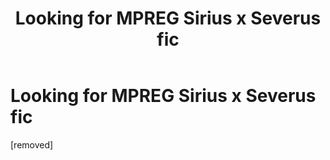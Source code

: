 #+TITLE: Looking for MPREG Sirius x Severus fic

* Looking for MPREG Sirius x Severus fic
:PROPERTIES:
:Score: 1
:DateUnix: 1542232858.0
:DateShort: 2018-Nov-15
:FlairText: Fic Search
:END:
[removed]

